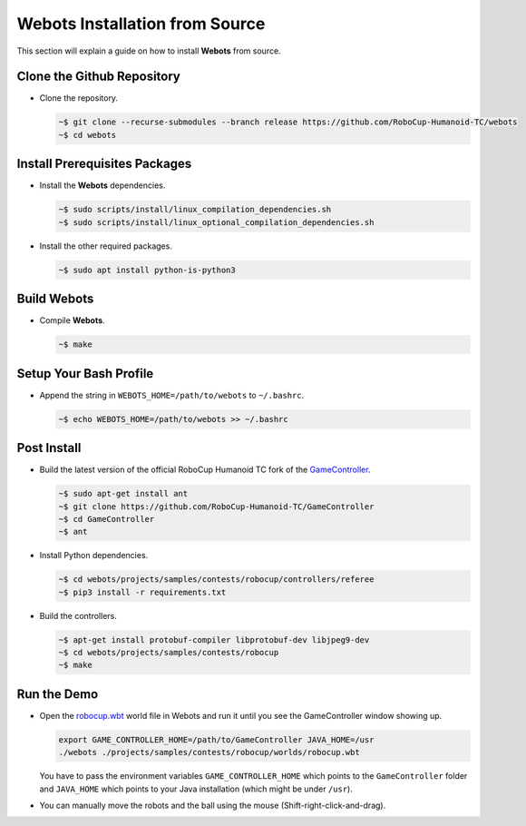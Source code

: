 Webots Installation from Source
===============================

This section will explain a guide on how to install **Webots** from source.

Clone the Github Repository
---------------------------

-  Clone the repository.

   .. code-block:: bash

      ~$ git clone --recurse-submodules --branch release https://github.com/RoboCup-Humanoid-TC/webots
      ~$ cd webots
   ..

Install Prerequisites Packages
------------------------------

-  Install the **Webots** dependencies.
   
   .. code-block:: bash
      
      ~$ sudo scripts/install/linux_compilation_dependencies.sh
      ~$ sudo scripts/install/linux_optional_compilation_dependencies.sh
   ..
-  Install the other required packages.
   
   .. code-block:: bash

      ~$ sudo apt install python-is-python3
   ..

Build Webots
------------

-  Compile **Webots**. 

   .. code-block:: bash
   
      ~$ make
   ..

Setup Your Bash Profile
-----------------------

-  Append the string in ``WEBOTS_HOME=/path/to/webots`` to ``~/.bashrc``.
   
   .. code-block:: bash
      
      ~$ echo WEBOTS_HOME=/path/to/webots >> ~/.bashrc
   ..

Post Install
------------

-  Build the latest version of the official RoboCup Humanoid TC fork of the `GameController <https://github.com/RoboCup-Humanoid-TC/GameController>`__.
   
   .. code-block:: bash
   
      ~$ sudo apt-get install ant
      ~$ git clone https://github.com/RoboCup-Humanoid-TC/GameController
      ~$ cd GameController
      ~$ ant
   ..
-  Install Python dependencies.
   
   .. code-block:: bash
   
      ~$ cd webots/projects/samples/contests/robocup/controllers/referee
      ~$ pip3 install -r requirements.txt
   ..
-  Build the controllers. 
   
   .. code-block:: bash
      
      ~$ apt-get install protobuf-compiler libprotobuf-dev libjpeg9-dev
      ~$ cd webots/projects/samples/contests/robocup
      ~$ make
   ..

Run the Demo
------------

-  Open the `robocup.wbt <https://github.com/RoboCup-Humanoid-TC/webots/blob/release/projects/samples/contests/robocup/worlds/robocup.wbt>`_ world file in Webots and run it until you see the GameController window showing up.
   
   .. code-block:: bash
   
      export GAME_CONTROLLER_HOME=/path/to/GameController JAVA_HOME=/usr
      ./webots ./projects/samples/contests/robocup/worlds/robocup.wbt
   ..

   You have to pass the environment variables ``GAME_CONTROLLER_HOME`` which points to the ``GameController`` folder and ``JAVA_HOME`` which points to your Java installation (which might be under ``/usr``).
-  You can manually move the robots and the ball using the mouse (Shift-right-click-and-drag).
